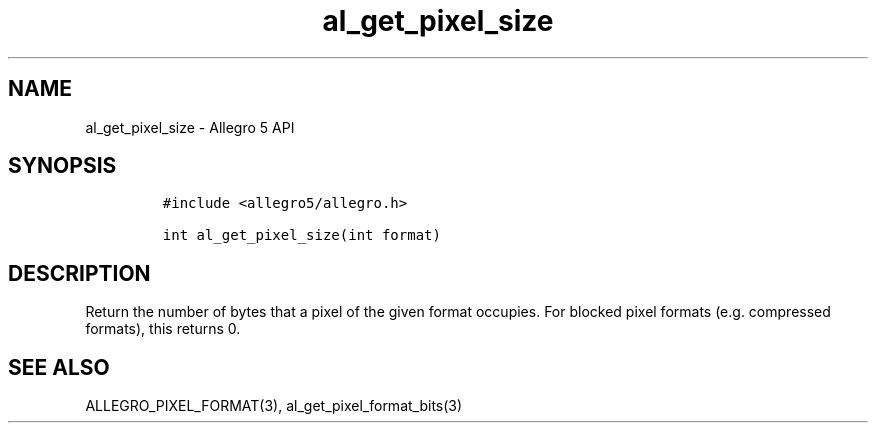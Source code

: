 .\" Automatically generated by Pandoc 3.1.3
.\"
.\" Define V font for inline verbatim, using C font in formats
.\" that render this, and otherwise B font.
.ie "\f[CB]x\f[]"x" \{\
. ftr V B
. ftr VI BI
. ftr VB B
. ftr VBI BI
.\}
.el \{\
. ftr V CR
. ftr VI CI
. ftr VB CB
. ftr VBI CBI
.\}
.TH "al_get_pixel_size" "3" "" "Allegro reference manual" ""
.hy
.SH NAME
.PP
al_get_pixel_size - Allegro 5 API
.SH SYNOPSIS
.IP
.nf
\f[C]
#include <allegro5/allegro.h>

int al_get_pixel_size(int format)
\f[R]
.fi
.SH DESCRIPTION
.PP
Return the number of bytes that a pixel of the given format occupies.
For blocked pixel formats (e.g.\ compressed formats), this returns 0.
.SH SEE ALSO
.PP
ALLEGRO_PIXEL_FORMAT(3), al_get_pixel_format_bits(3)
